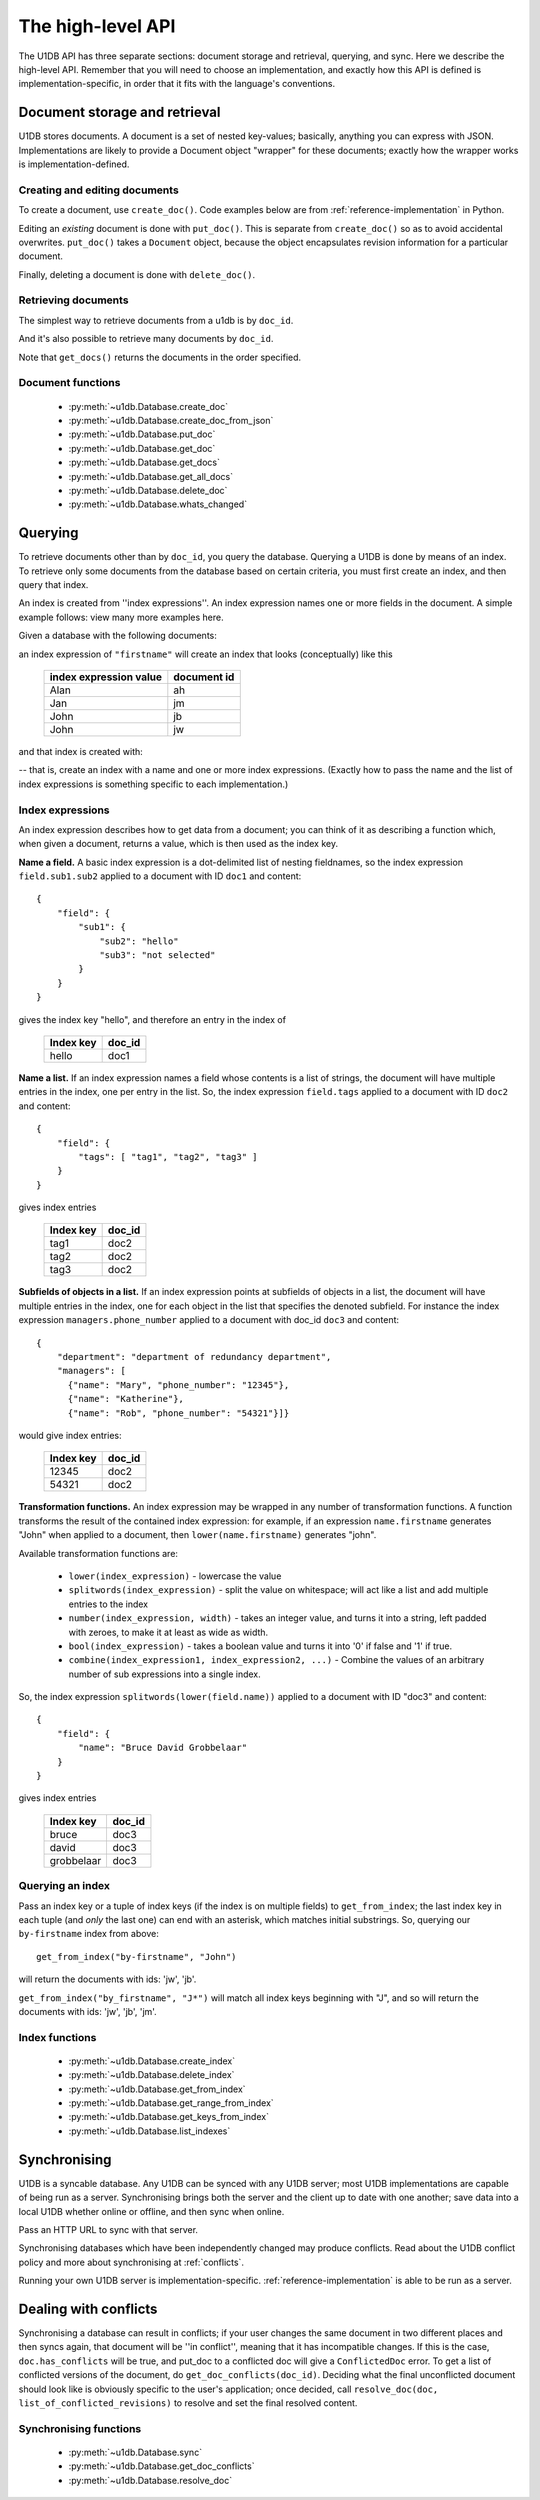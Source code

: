 .. _high-level-api:

The high-level API
##################

The U1DB API has three separate sections: document storage and retrieval,
querying, and sync. Here we describe the high-level API. Remember that you will
need to choose an implementation, and exactly how this API is defined is
implementation-specific, in order that it fits with the language's conventions.

Document storage and retrieval
------------------------------

U1DB stores documents. A document is a set of nested key-values; basically,
anything you can express with JSON. Implementations are likely to provide
a Document object "wrapper" for these documents; exactly how the wrapper works
is implementation-defined.

Creating and editing documents
^^^^^^^^^^^^^^^^^^^^^^^^^^^^^^

To create a document, use ``create_doc()``. Code examples below are
from :ref:`reference-implementation` in Python.

.. testsetup ::

    import os, tempfile
    old_dir = os.path.realpath('.')
    tmp_dir = tempfile.mkdtemp()
    os.chdir(tmp_dir)

.. testcode ::

    import u1db
    db = u1db.open("mydb1.u1db", create=True)
    doc = db.create_doc({"key": "value"}, doc_id="testdoc")
    print doc.content
    print doc.doc_id

.. testoutput ::

    {'key': 'value'}
    testdoc


Editing an *existing* document is done with ``put_doc()``. This is separate
from ``create_doc()`` so as to avoid accidental overwrites. ``put_doc()`` takes
a ``Document`` object, because the object encapsulates revision information for
a particular document.

.. testcode ::

    import u1db
    db = u1db.open("mydb2.u1db", create=True)
    doc1 = db.create_doc({"key1": "value1"}, doc_id="doc1")
    # the next line should fail because it's creating a doc that already exists
    try:
        doc1fail = db.create_doc({"key1fail": "value1fail"}, doc_id="doc1")
    except u1db.errors.RevisionConflict:
        print "There was a conflict when creating the doc!"
    print "Now editing the doc with the doc object we got back..."
    doc1.content["key1"] = "edited"
    db.put_doc(doc1)
    doc2 = db.get_doc(doc1.doc_id)
    print doc2.content

.. testoutput ::

    There was a conflict when creating the doc!
    Now editing the doc with the doc object we got back...
    {u'key1': u'edited'}

Finally, deleting a document is done with ``delete_doc()``.

.. testcode ::

    import u1db
    db = u1db.open("mydb3.u1db", create=True)
    doc = db.create_doc({"key": "value"})
    db.delete_doc(doc)
    print db.get_doc(doc.doc_id)
    doc = db.get_doc(doc.doc_id, include_deleted=True)
    print doc.content

.. testoutput ::

    None
    None

Retrieving documents
^^^^^^^^^^^^^^^^^^^^

The simplest way to retrieve documents from a u1db is by ``doc_id``.

.. testcode ::

    import u1db
    db = u1db.open("mydb4.u1db", create=True)
    doc = db.create_doc({"key": "value"}, doc_id="testdoc")
    doc1 = db.get_doc("testdoc")
    print doc1.content
    print doc1.doc_id

.. testoutput ::

    {u'key': u'value'}
    testdoc

And it's also possible to retrieve many documents by ``doc_id``.

.. testcode ::

    import u1db
    db = u1db.open("mydb5.u1db", create=True)
    doc1 = db.create_doc({"key": "value"}, doc_id="testdoc1")
    doc2 = db.create_doc({"key": "value"}, doc_id="testdoc2")
    for doc in db.get_docs(["testdoc2","testdoc1"]):
        print doc.doc_id

.. testoutput ::

    testdoc2
    testdoc1

Note that ``get_docs()`` returns the documents in the order specified.

Document functions
^^^^^^^^^^^^^^^^^^

 * :py:meth:`~u1db.Database.create_doc`
 * :py:meth:`~u1db.Database.create_doc_from_json`
 * :py:meth:`~u1db.Database.put_doc`
 * :py:meth:`~u1db.Database.get_doc`
 * :py:meth:`~u1db.Database.get_docs`
 * :py:meth:`~u1db.Database.get_all_docs`
 * :py:meth:`~u1db.Database.delete_doc`
 * :py:meth:`~u1db.Database.whats_changed`

Querying
--------

To retrieve documents other than by ``doc_id``, you query the database.
Querying a U1DB is done by means of an index. To retrieve only some documents
from the database based on certain criteria, you must first create an index,
and then query that index.

An index is created from ''index expressions''. An index expression names one
or more fields in the document. A simple example follows: view many more
examples here.

Given a database with the following documents:

.. testcode ::

    import u1db
    db = u1db.open("mydb5.u1db", create=True)
    jb = db.create_doc({"firstname": "John", "surname": "Barnes", "position": "left wing"})
    jm = db.create_doc({"firstname": "Jan", "surname": "Molby", "position": "midfield"})
    ah = db.create_doc({"firstname": "Alan", "surname": "Hansen", "position": "defence"}) 
    jw = db.create_doc({"firstname": "John", "surname": "Wayne", "position": "filmstar"})

an index expression of ``"firstname"`` will create an index that looks
(conceptually) like this

 ====================== ===========
 index expression value document id
 ====================== ===========
 Alan                   ah
 Jan                    jm
 John                   jb
 John                   jw
 ====================== ===========

and that index is created with:

.. testcode ::

    db.create_index("by-firstname", "firstname")

-- that is, create an index with a name and one or more index expressions.
(Exactly how to pass the name and the list of index expressions is something
specific to each implementation.)

Index expressions
^^^^^^^^^^^^^^^^^

An index expression describes how to get data from a document; you can think of
it as describing a function which, when given a document, returns a value,
which is then used as the index key.

**Name a field.** A basic index expression is a dot-delimited list of nesting
fieldnames, so the index expression ``field.sub1.sub2`` applied to a document
with ID ``doc1`` and content::

  {
      "field": {
          "sub1": {
              "sub2": "hello"
              "sub3": "not selected"
          }
      }
  }

gives the index key "hello", and therefore an entry in the index of

 ========= ======
 Index key doc_id
 ========= ======
 hello     doc1
 ========= ======

**Name a list.** If an index expression names a field whose contents is a list
of strings, the document will have multiple entries in the index, one per entry
in the list. So, the index expression ``field.tags`` applied to a document with
ID ``doc2`` and content::

  {
      "field": {
          "tags": [ "tag1", "tag2", "tag3" ]
      }
  }

gives index entries

 ========= ======
 Index key doc_id
 ========= ======
 tag1      doc2
 tag2      doc2
 tag3      doc2
 ========= ======

**Subfields of objects in a list.** If an index expression points at subfields
of objects in a list, the document will have multiple entries in the index, one
for each object in the list that specifies the denoted subfield. For instance
the index expression ``managers.phone_number`` applied to a document
with doc_id ``doc3`` and content::

  {
      "department": "department of redundancy department",
      "managers": [
        {"name": "Mary", "phone_number": "12345"},
        {"name": "Katherine"},
        {"name": "Rob", "phone_number": "54321"}]}

would give index entries:

 ========= ======
 Index key doc_id
 ========= ======
 12345     doc2
 54321     doc2
 ========= ======

**Transformation functions.** An index expression may be wrapped in any number
of transformation functions. A function transforms the result of the contained
index expression: for example, if an expression ``name.firstname`` generates
"John" when applied to a document, then ``lower(name.firstname)`` generates
"john".

Available transformation functions are:

 * ``lower(index_expression)`` - lowercase the value
 * ``splitwords(index_expression)`` - split the value on whitespace; will act
   like a list and add multiple entries to the index
 * ``number(index_expression, width)`` - takes an integer value, and turns it
   into a string, left padded with zeroes, to make it at least as wide as
   width.
 * ``bool(index_expression)`` - takes a boolean value and turns it into '0' if
   false and '1' if true.
 * ``combine(index_expression1, index_expression2, ...)`` - Combine the values
   of an arbitrary number of sub expressions into a single index.

So, the index expression ``splitwords(lower(field.name))`` applied to
a document with ID "doc3" and content::

  {
      "field": {
          "name": "Bruce David Grobbelaar"
      }
  }

gives index entries

 ========== ======
 Index key  doc_id
 ========== ======
 bruce      doc3
 david      doc3
 grobbelaar doc3
 ========== ======


Querying an index
^^^^^^^^^^^^^^^^^

Pass an index key or a tuple of index keys (if the index is on multiple fields)
to ``get_from_index``; the last index key in each tuple (and *only* the last
one) can end with an asterisk, which matches initial substrings. So, querying
our ``by-firstname`` index from above::

    get_from_index("by-firstname", "John")


will return the documents with ids: 'jw', 'jb'.

``get_from_index("by_firstname", "J*")`` will match all index keys beginning
with "J", and so will return the documents with ids: 'jw', 'jb', 'jm'.


Index functions
^^^^^^^^^^^^^^^

 * :py:meth:`~u1db.Database.create_index`
 * :py:meth:`~u1db.Database.delete_index`
 * :py:meth:`~u1db.Database.get_from_index`
 * :py:meth:`~u1db.Database.get_range_from_index`
 * :py:meth:`~u1db.Database.get_keys_from_index`
 * :py:meth:`~u1db.Database.list_indexes`

Synchronising
-------------

U1DB is a syncable database. Any U1DB can be synced with any U1DB server; most
U1DB implementations are capable of being run as a server. Synchronising brings
both the server and the client up to date with one another; save data into a
local U1DB whether online or offline, and then sync when online.

Pass an HTTP URL to sync with that server.

Synchronising databases which have been independently changed may produce
conflicts.  Read about the U1DB conflict policy and more about synchronising at
:ref:`conflicts`.

Running your own U1DB server is implementation-specific.
:ref:`reference-implementation` is able to be run as a server.

Dealing with conflicts
----------------------

Synchronising a database can result in conflicts; if your user changes the same
document in two different places and then syncs again, that document will be
''in conflict'', meaning that it has incompatible changes. If this is the case,
``doc.has_conflicts`` will be true, and put_doc to a conflicted doc will give
a ``ConflictedDoc`` error. To get a list of conflicted versions of the
document, do ``get_doc_conflicts(doc_id)``. Deciding what the final
unconflicted document should look like is obviously specific to the user's
application; once decided, call ``resolve_doc(doc, list_of_conflicted_revisions)``
to resolve and set the final resolved content.

Synchronising functions
^^^^^^^^^^^^^^^^^^^^^^^

 * :py:meth:`~u1db.Database.sync`
 * :py:meth:`~u1db.Database.get_doc_conflicts`
 * :py:meth:`~u1db.Database.resolve_doc`

.. testcleanup ::

    os.chdir(old_dir)
    os.remove(os.path.join(tmp_dir, "mydb1.u1db"))
    os.remove(os.path.join(tmp_dir, "mydb2.u1db"))
    os.remove(os.path.join(tmp_dir, "mydb3.u1db"))
    os.remove(os.path.join(tmp_dir, "mydb4.u1db"))
    os.remove(os.path.join(tmp_dir, "mydb5.u1db"))
    os.rmdir(tmp_dir)
